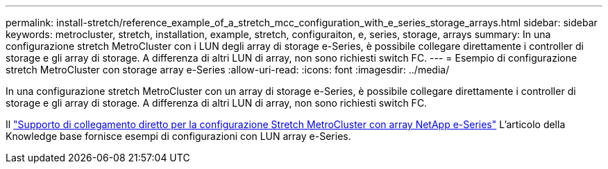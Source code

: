 ---
permalink: install-stretch/reference_example_of_a_stretch_mcc_configuration_with_e_series_storage_arrays.html 
sidebar: sidebar 
keywords: metrocluster, stretch, installation, example, stretch, configuraiton, e, series, storage, arrays 
summary: In una configurazione stretch MetroCluster con i LUN degli array di storage e-Series, è possibile collegare direttamente i controller di storage e gli array di storage. A differenza di altri LUN di array, non sono richiesti switch FC. 
---
= Esempio di configurazione stretch MetroCluster con storage array e-Series
:allow-uri-read: 
:icons: font
:imagesdir: ../media/


[role="lead"]
In una configurazione stretch MetroCluster con un array di storage e-Series, è possibile collegare direttamente i controller di storage e gli array di storage. A differenza di altri LUN di array, non sono richiesti switch FC.

Il link:https://kb.netapp.com/Advice_and_Troubleshooting/Data_Protection_and_Security/MetroCluster/Direct_Attach_support_for_Stretch_MetroCluster_Configuration_with_NetApp_E-Series_array["Supporto di collegamento diretto per la configurazione Stretch MetroCluster con array NetApp e-Series"] L'articolo della Knowledge base fornisce esempi di configurazioni con LUN array e-Series.
